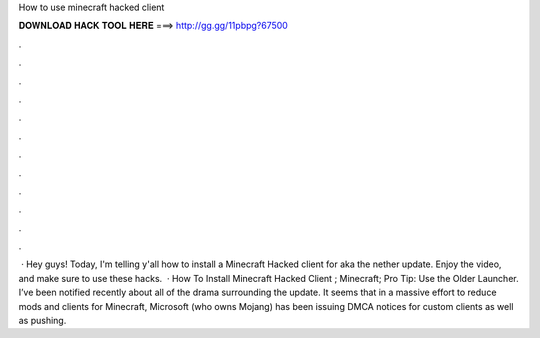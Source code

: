How to use minecraft hacked client

𝐃𝐎𝐖𝐍𝐋𝐎𝐀𝐃 𝐇𝐀𝐂𝐊 𝐓𝐎𝐎𝐋 𝐇𝐄𝐑𝐄 ===> http://gg.gg/11pbpg?67500

.

.

.

.

.

.

.

.

.

.

.

.

 · Hey guys! Today, I'm telling y'all how to install a Minecraft Hacked client for aka the nether update. Enjoy the video, and make sure to use these hacks.  · How To Install Minecraft Hacked Client ; Minecraft; Pro Tip: Use the Older Launcher. I’ve been notified recently about all of the drama surrounding the update. It seems that in a massive effort to reduce mods and clients for Minecraft, Microsoft (who owns Mojang) has been issuing DMCA notices for custom clients as well as pushing.